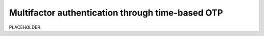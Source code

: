 .. _auth-multifactor-totp:

******************************************************************
Multifactor authentication through time-based OTP  
******************************************************************

.. meta::
    :description: PLACEHOLDER.


PLACEHOLDER.


